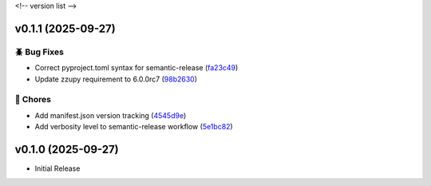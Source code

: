.. _changelog:

<!-- version list -->

.. _changelog-v0.1.1:

v0.1.1 (2025-09-27)
===================

🪲 Bug Fixes
------------

* Correct pyproject.toml syntax for semantic-release (`fa23c49`_)

* Update zzupy requirement to 6.0.0rc7 (`98b2630`_)

🧹 Chores
---------

* Add manifest.json version tracking (`4545d9e`_)

* Add verbosity level to semantic-release workflow (`5e1bc82`_)

.. _4545d9e: https://github.com/Illustar0/ha-zzu-energy/commit/4545d9e9e2d8b57b686161974fa938000b959129
.. _5e1bc82: https://github.com/Illustar0/ha-zzu-energy/commit/5e1bc820aa72d1d58e0119c9e260adedbf428004
.. _98b2630: https://github.com/Illustar0/ha-zzu-energy/commit/98b263084eaffdf249e164bd92e067833a9804cf
.. _fa23c49: https://github.com/Illustar0/ha-zzu-energy/commit/fa23c49ebc87bc33d79f533e220981336cd0d392


.. _changelog-v0.1.0:

v0.1.0 (2025-09-27)
===================

* Initial Release
